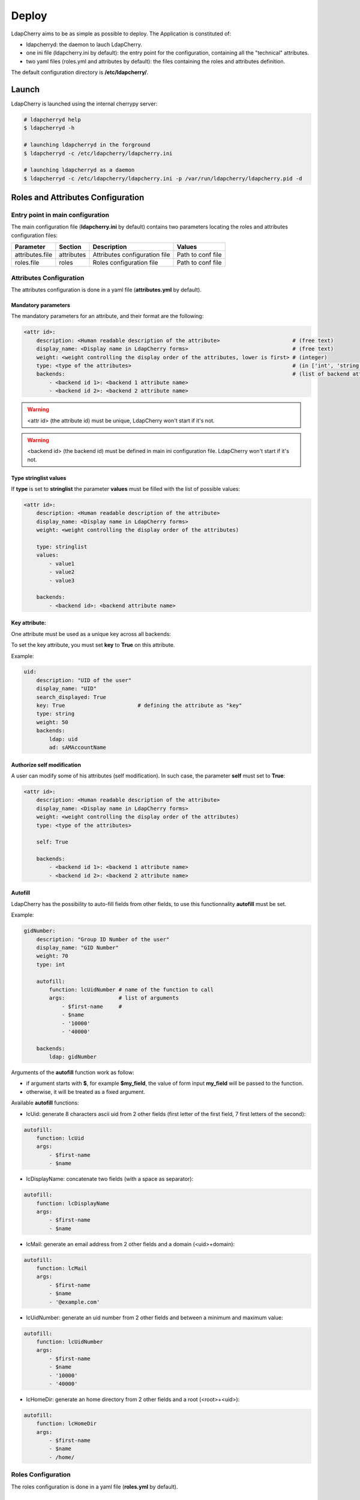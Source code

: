 Deploy
======

LdapCherry aims to be as simple as possible to deploy.
The Application is constituted of:

* ldapcherryd: the daemon to lauch LdapCherry.
* one ini file (ldapcherry.ini by default): the entry point for the configuration, containing all the "technical" attributes.
* two yaml files (roles.yml and attributes by default): the files containing the roles and attributes definition.

The default configuration directory is **/etc/ldapcherry/**.

Launch
------

LdapCherry is launched using the internal cherrypy server:


.. sourcecode:: bash

    # ldapcherryd help
    $ ldapcherryd -h

    # launching ldapcherryd in the forground
    $ ldapcherryd -c /etc/ldapcherry/ldapcherry.ini

    # launching ldapcherryd as a daemon
    $ ldapcherryd -c /etc/ldapcherry/ldapcherry.ini -p /var/run/ldapcherry/ldapcherry.pid -d

Roles and Attributes Configuration
----------------------------------

Entry point in main configuration
~~~~~~~~~~~~~~~~~~~~~~~~~~~~~~~~~

The main configuration file (**ldapcherry.ini** by default) contains two parameters locating the roles and attributes configuration files:

+-----------------+------------+-------------------------------+-------------------+
|   Parameter     |  Section   |            Description        |       Values      |
+=================+============+===============================+===================+
| attributes.file | attributes | Attributes configuration file | Path to conf file |
+-----------------+------------+-------------------------------+-------------------+
| roles.file      | roles      | Roles configuration file      | Path to conf file |
+-----------------+------------+-------------------------------+-------------------+

Attributes Configuration
~~~~~~~~~~~~~~~~~~~~~~~~

The attributes configuration is done in a yaml file (**attributes.yml** by default).

Mandatory parameters
^^^^^^^^^^^^^^^^^^^^

The mandatory parameters for an attribute, and their format are the following:

.. sourcecode:: yaml

    <attr id>:
        description: <Human readable description of the attribute>                       # (free text)
        display_name: <Display name in LdapCherry forms>                                 # (free text)
        weight: <weight controlling the display order of the attributes, lower is first> # (integer)
        type: <type of the attributes>                                                   # (in ['int', 'string', 'email', 'stringlist', 'fix'])
        backends:                                                                        # (list of backend attributes name)
            - <backend id 1>: <backend 1 attribute name>
            - <backend id 2>: <backend 2 attribute name>

.. warning::

    <attr id> (the attribute id) must be unique, LdapCherry won't start if it's not.

.. warning::

    <backend id> (the backend id) must be defined in main ini configuration file.
    LdapCherry won't start if it's not.

Type stringlist values
^^^^^^^^^^^^^^^^^^^^^^

If **type** is set to **stringlist** the parameter **values** must be filled with the list of possible values:

.. sourcecode:: yaml

    <attr id>:
        description: <Human readable description of the attribute>
        display_name: <Display name in LdapCherry forms>
        weight: <weight controlling the display order of the attributes)

        type: stringlist
        values:
            - value1
            - value2
            - value3

        backends:
            - <backend id>: <backend attribute name>

Key attribute:
^^^^^^^^^^^^^^

One attribute must be used as a unique key across all backends:

To set the key attribute, you must set **key** to **True** on this attribute.

Example:

.. sourcecode:: yaml

    uid:
        description: "UID of the user"
        display_name: "UID"
        search_displayed: True
        key: True                       # defining the attribute as "key"
        type: string
        weight: 50
        backends:
            ldap: uid
            ad: sAMAccountName

Authorize self modification
^^^^^^^^^^^^^^^^^^^^^^^^^^^

A user can modify some of his attributes (self modification). 
In such case, the parameter **self** must set to **True**:

.. sourcecode:: yaml

    <attr id>:
        description: <Human readable description of the attribute>
        display_name: <Display name in LdapCherry forms>
        weight: <weight controlling the display order of the attributes)
        type: <type of the attributes>

        self: True

        backends:
            - <backend id 1>: <backend 1 attribute name>
            - <backend id 2>: <backend 2 attribute name>

Autofill
^^^^^^^^

LdapCherry has the possibility to auto-fill fields from other fields, 
to use this functionnality **autofill** must be set.

Example:

.. sourcecode:: yaml

    gidNumber:
        description: "Group ID Number of the user"
        display_name: "GID Number"
        weight: 70
        type: int
    
        autofill:
            function: lcUidNumber # name of the function to call
            args:                 # list of arguments
                - $first-name     # 
                - $name
                - '10000'
                - '40000'
    
        backends:
            ldap: gidNumber

Arguments of the **autofill** function work as follow:

* if argument starts with **$**, for example **$my_field**, the value of form input **my_field** will be passed to the function.
* otherwise, it will be treated as a fixed argument.

Available **autofill** functions:

* lcUid: generate 8 characters ascii uid from 2 other fields (first letter of the first field, 7 first letters of the second):

.. sourcecode:: yaml

    autofill: 
        function: lcUid
        args:
            - $first-name
            - $name


* lcDisplayName: concatenate two fields (with a space as separator):

.. sourcecode:: yaml

    autofill: 
        function: lcDisplayName
        args:
            - $first-name
            - $name

* lcMail: generate an email address from 2 other fields and a domain (<uid>+domain):

.. sourcecode:: yaml

    autofill: 
        function: lcMail
        args:
            - $first-name
            - $name
            - '@example.com'


* lcUidNumber: generate an uid number from 2 other fields and between a minimum and maximum value:

.. sourcecode:: yaml

    autofill: 
        function: lcUidNumber
        args:
            - $first-name
            - $name
            - '10000'
            - '40000'

* lcHomeDir: generate an home directory from 2 other fields and a root (<root>+<uid>):

.. sourcecode:: yaml

    autofill: 
        function: lcHomeDir
        args:
            - $first-name
            - $name
            - /home/

Roles Configuration
~~~~~~~~~~~~~~~~~~~

The roles configuration is done in a yaml file (**roles.yml** by default).

Mandatory parameters
^^^^^^^^^^^^^^^^^^^^

Roles are seen as an aggregate of groups:

.. sourcecode:: yaml

    <role id>:
        display_name: <role display name in LdapCherry>
        description: <human readable role description>  
        backends_groups:                                # list of backends
            <backend id 1>:                             # list of groups in backend
                - <b1 group 1>
                - <b1 group 2>
            <backend id 2>:
                - <b2 group 1>
                - <b2 group 2>

.. warning:: <role id> must be unique, LdapCherry won't start if it's not

Defining LdapCherry Administrator role
^^^^^^^^^^^^^^^^^^^^^^^^^^^^^^^^^^^^^^

At least one of the declared roles must be tagged to be LdapCherry administrators.

Doing so is done by setting **LC_admins** to **True** for the selected role:

.. sourcecode:: yaml

    <role id>:
        display_name: <Role display name in LdapCherry>
        description: <human readable role description>  

        LC_admins: True

        backends_groups:                                # list of backends
            <backend id 1>:                             # list of groups in backend
                - <b1 group 1>
                - <b1 group 2>
            <backend id 2>:
                - <b2 group 1>
                - <b2 group 2>

Nesting roles
^^^^^^^^^^^^^

LdapCherry handles roles nesting:

.. sourcecode:: yaml

    parent_role:
        display_name: Role parent
        description: The parent role
        backends_groups:
            backend_id_1:
                - b1_group_1
                - b1_group_2
            backend_id_2:
                - b2_group_1
                - b2_group_2
        subroles:
            child_role_1:
                display_name: Child role 1
                description: The first Child Role
                backends_groups:
                    backend_id_1:
                        - b1_group_3
            child_role_2:
                display_name: Child role 2
                description: The second Child Role
                backends_groups:
                    backend_id_1:
                        - b1_group_4

In that case, child_role_1 and child_role_2 will contain all groups of parent_role plus their own specific groups.

Main Configuration
------------------

Webserver
~~~~~~~~~

LdapCherry uses the embedded http server of CherryPy, however it has some limitations:

* no listening on port 80/443 (unless run as root, which is strongly discourage)
* no https

The simpler way to properly deploy LdapCherry is to run it listening only on localhost 
with a port above 1024 and put it behind an http server like nginx, apache or lighttpd 
acting as a reverse http(s) proxy.

+---------------------+---------+------------------------------------+--------------------------+--------------------------------------------+
|      Parameter      | Section |            Description             |           Values         |                Comment                     |
+=====================+=========+====================================+==========================+============================================+
| server.socket_host  |  global | Listening IP                       | IP on which to listen    | Use '0.0.0.0' to listen on any interfaces. |
+---------------------+---------+------------------------------------+--------------------------+--------------------------------------------+
| server.socket_port  |  global | Listening Port                     | TCP Port                 |                                            |
+---------------------+---------+------------------------------------+--------------------------+--------------------------------------------+
| server.thread_pool  |  global | Number of threads created          | Number of threads        |                                            |
|                     |         | by the CherryPy server             | threads                  |                                            |
+---------------------+---------+------------------------------------+--------------------------+--------------------------------------------+
| tools.staticdir.on  | /static | Serve static files through         | True, False              | These files could be server directly by an |
|                     |         | LdapCherry                         |                          | HTTP server for better performance.        |
+---------------------+---------+------------------------------------+--------------------------+--------------------------------------------+
| tools.staticdir.dir | /static | Directory containing LdapCherry    | Path to static resources |                                            |
|                     |         | static resources (js, css, img...) |                          |                                            |
+---------------------+---------+------------------------------------+--------------------------+--------------------------------------------+

example:

.. sourcecode:: ini

    [global]
    
    # listing interface
    server.socket_host = '127.0.0.1'
    # port
    server.socket_port = 8080
    # number of threads
    server.thread_pool = 8
   
    # enable cherrypy static handling
    # to comment if static content are handled otherwise
    [/static]
    tools.staticdir.on = True
    tools.staticdir.dir = '/usr/share/ldapcherry/static/'

Backends
~~~~~~~~

Backends are configure in the **backends** section, the format is the following:


.. sourcecode:: ini

    [backends]

    # backend python module path
    <backend id>.module = <python.module.path>

    # display name of the backend in forms
    <backend id>.display_name = <display name of the backend> 

    # parameters of the module instance for backend <backend id>.
    <backend id>.<param> = <value>

It's possible to instanciate the same module several times.

Authentication and sessions
~~~~~~~~~~~~~~~~~~~~~~~~~~~

LdapCherry supports several authentication modes:

+------------------------+---------+---------------------+------------------------------------------------+---------------------------------+
|        Parameter       | Section |     Description     |                  Values                        |             Comment             |
+========================+=========+=====================+================================================+=================================+
| auth.mode              | auth    | Authentication mode | * 'and' (user must auth on all backends)       |                                 |
|                        |         |                     | * 'or' (user must auth on one of the backends) |                                 |
|                        |         |                     | * 'none' (disable auth)                        |                                 |
|                        |         |                     | * 'custom' (use custom auth module)            |                                 |
+------------------------+---------+---------------------+------------------------------------------------+---------------------------------+
| auth.module            | auth    | Custom auth module  | python class path to module                    | only used if auth.mode='custom' |
+------------------------+---------+---------------------+------------------------------------------------+---------------------------------+
| tools.sessions.timeout | global  | Session timeout in  | Number of minutes                              |                                 |
|                        |         | minutes             |                                                |                                 |
+------------------------+---------+---------------------+------------------------------------------------+---------------------------------+

Different session backends can also be configured (see CherryPy documentation for details)

.. sourcecode:: ini

    [global]
    # session configuration
    # activate session
    tools.sessions.on = True
    # session timeout in minutes
    tools.sessions.timeout = 10
    # file session storage(to use if multiple processes, 
    # default is in RAM and per process)
    #tools.sessions.storage_type = "file"
    # session 
    #tools.sessions.storage_path = "/var/lib/ldapcherry/sessions"

    [auth]
    # Auth mode
    # * and: user must authenticate on all backends
    # * or:  user must authenticate on one of the backend
    # * none: disable authentification
    # * custom: custom authentification module (need auth.module param)
    auth.mode = 'or'

    # custom auth module to load
    #auth.module = 'ldapcherry.auth.modNone'

Logging
~~~~~~~

LdapCherry has two loggers, one for errors and applicative actions (login, del/add, logout...) and one for access logs.

Each logger can be configured to log to syslog, file or be disabled. 

Logging parameters:

+--------------------+---------+---------------------------------+-------------------------------------------------+----------------------------------------+
|      Parameter     | Section |           Description           |                      Values                     |                 Comment                |
+====================+=========+=================================+=================================================+========================================+
| log.access_handler |  global |    Logger type for access log   |            'syslog', 'file', 'none'             |                                        |
+--------------------+---------+---------------------------------+-------------------------------------------------+----------------------------------------+
|  log.error_handler |  global | Logger type for applicative log |             'syslog', 'file', 'none'            |                                        |
+--------------------+---------+---------------------------------+-------------------------------------------------+----------------------------------------+
|   log.access_file  |  global |     log file for access log     |                 path to log file                | only used if log.access_handler='file' |
+--------------------+---------+---------------------------------+-------------------------------------------------+----------------------------------------+
|   log.error_file   |  global |   log file for applicative log  |                 path to log file                |  only used if log.error_handler='file' |
+--------------------+---------+---------------------------------+-------------------------------------------------+----------------------------------------+
|      log.level     |  global |     log level of LdapCherry     | 'debug', 'info', 'warning', 'error', 'critical' |                                        |
+--------------------+---------+---------------------------------+-------------------------------------------------+----------------------------------------+

Example:

.. sourcecode:: ini

    [global]

    # logger syslog for access log 
    log.access_handler = 'syslog'
    # logger syslog for error and ldapcherry log 
    log.error_handler = 'syslog'
    # log level
    log.level = 'info'



Other LdapCherry parameters
~~~~~~~~~~~~~~~~~~~~~~~~~~~

+---------------+-----------+--------------------------------+------------------------+
|   Parameter   |  Section  |           Description          |      Values            |
+===============+===========+================================+========================+
| template_dir  | resources | LdapCherry template directory  |  path to template dir  |
+---------------+-----------+--------------------------------+------------------------+

.. sourcecode:: ini

    # resources parameters
    [resources]
    # templates directory
    template_dir = '/usr/share/ldapcherry/templates/'
    
